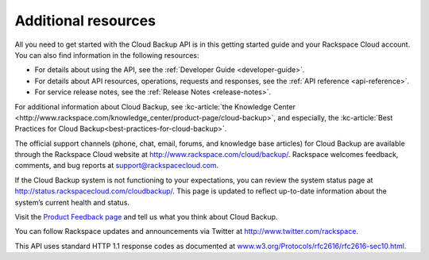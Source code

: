 .. _gsg-additional-resources:

Additional resources
-----------------------

All you need to get started with the Cloud Backup API is in this getting
started guide and your Rackspace Cloud account. You can also find information in the 
following resources:

- For details about using the API, see the :ref:`Developer Guide <developer-guide>`.
- For details about API resources, operations, requests and responses, see the 
  :ref:`API reference <api-reference>`.
- For service release notes, see the :ref:`Release Notes <release-notes>`.

For additional information about Cloud Backup, see :kc-article:`the Knowledge
Center <http://www.rackspace.com/knowledge_center/product-page/cloud-backup>`,
and especially, the :kc-article:`Best Practices for Cloud Backup<best-practices-for-cloud-backup>`.

The official support channels (phone, chat, email, forums, and knowledge
base articles) for Cloud Backup are available through the Rackspace
Cloud website at http://www.rackspace.com/cloud/backup/. Rackspace
welcomes feedback, comments, and bug reports at
support@rackspacecloud.com.

If the Cloud Backup system is not functioning to your expectations, you
can review the system status page at
http://status.rackspacecloud.com/cloudbackup/. This page is updated to
reflect up-to-date information about the system’s current health and
status.

Visit the `Product Feedback page`_ and tell us what you think about Cloud Backup.

You can follow Rackspace updates and announcements via Twitter at
http://www.twitter.com/rackspace.

This API uses standard HTTP 1.1 response codes as documented at
`www.w3.org/Protocols/rfc2616/rfc2616-sec10.html <http://www.w3.org/Protocols/rfc2616/rfc2616-sec10.html>`__.

.. _Product Feedback page: https://feedback.rackspace.com/forums/298161-storage/category/107823-cloud-backup
